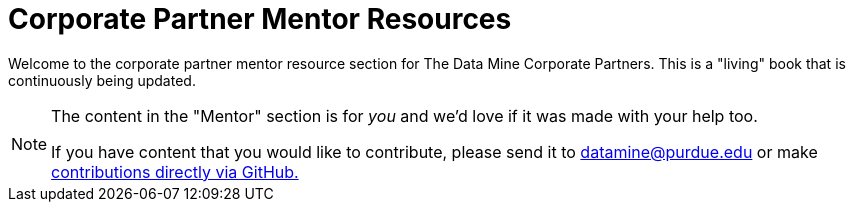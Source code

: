 = Corporate Partner Mentor Resources 

Welcome to the corporate partner mentor resource section for The Data Mine Corporate Partners. This is a "living" book that is continuously being updated. 


[NOTE] 
==== 
The content in the "Mentor" section is for _you_ and we'd love if it was made with your help too. 

If you have content that you would like to contribute, please send it to datamine@purdue.edu or make link:https://the-examples-book.com/book/how-to-contribute[contributions directly via GitHub.] 
====

